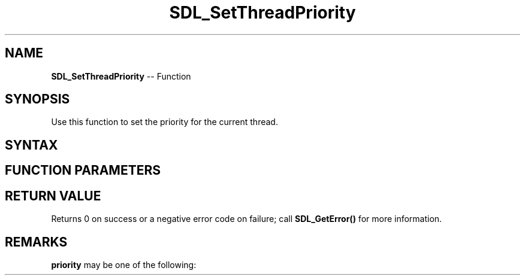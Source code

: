.TH SDL_SetThreadPriority 3 "2018.10.07" "https://github.com/haxpor/sdl2-manpage" "SDL2"
.SH NAME
\fBSDL_SetThreadPriority\fR -- Function

.SH SYNOPSIS
Use this function to set the priority for the current thread.

.SH SYNTAX
.TS
tab(:) allbox;
a.
T{
.nf
int SDL_SetThreadPriority(SDL_ThreadPriority    priority)
.fi
T}
.TE

.SH FUNCTION PARAMETERS
.TS
tab(:) allbox;
ab l.
priority:T{
the \fBSDL_ThreadPriority\fR to set; see \fIRemarks\fR for details
T}
.TE

.SH RETURN VALUE
Returns 0 on success or a negative error code on failure; call \fBSDL_GetError()\fR for more information.

.SH REMARKS
\fBpriority\fR may be one of the following:

.TS
tab(:) allbox;
ab l.
SDL_THREAD_PRIORITY_LOW:T{
for non-urgent, background processing
T}
SDL_THREAD_PRIORITY_NORMAL:T{
for general purpose processing (default)
T}
SDL_THREAD_PRIORITY_HIGH:T{
for timing-critical processing
T}
.TE
